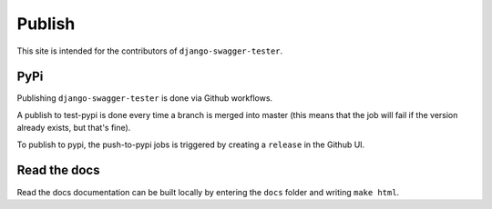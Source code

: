 .. _publish:

*******
Publish
*******

This site is intended for the contributors of ``django-swagger-tester``.

PyPi
----

Publishing ``django-swagger-tester`` is done via Github workflows.

A publish to test-pypi is done every time a branch is merged into master (this means that the job will fail if the version already exists, but that's fine).

To publish to pypi, the push-to-pypi jobs is triggered by creating a ``release`` in the Github UI.


Read the docs
-------------

Read the docs documentation can be built locally by entering the ``docs`` folder and writing ``make html``.
